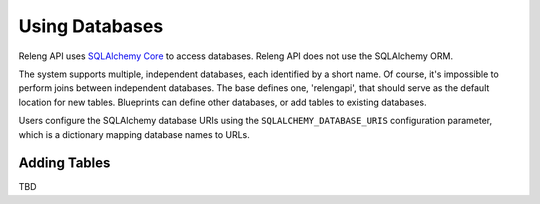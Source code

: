 Using Databases
===============

Releng API uses `SQLAlchemy Core <http://sqlalchemy.org/>`_ to access databases.
Releng API does not use the SQLAlchemy ORM.

The system supports multiple, independent databases, each identified by a short name.
Of course, it's impossible to perform joins between independent databases.
The base defines one, 'relengapi', that should serve as the default location for new tables.
Blueprints can define other databases, or add tables to existing databases.

Users configure the SQLAlchemy database URIs using the ``SQLALCHEMY_DATABASE_URIS`` configuration parameter, which is a dictionary mapping database names to URLs.

Adding Tables
-------------

TBD
